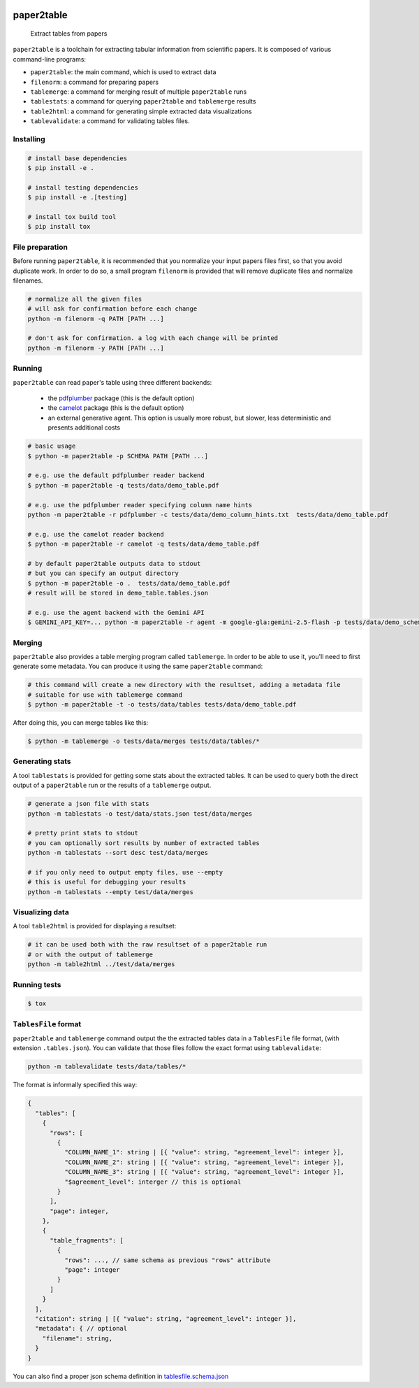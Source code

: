.. image:: https://readthedocs.org/projects/paper2table/badge/?version=latest
    :alt: ReadTheDocs
    :target: https://paper2table.readthedocs.io/en/stable/

.. image:: https://img.shields.io/pypi/v/paper2table.svg
    :alt: PyPI-Server
    :target: https://pypi.org/project/paper2table/

===========
paper2table
===========


    Extract tables from papers


``paper2table`` is a toolchain for extracting tabular information from scientific papers. It is composed of various command-line programs:

* ``paper2table``: the main command, which is used to extract data
* ``filenorm``: a command for preparing papers
* ``tablemerge``: a command for merging result of multiple ``paper2table`` runs
* ``tablestats``: a command for querying ``paper2table`` and ``tablemerge`` results
* ``table2html``: a command for generating simple extracted data visualizations
* ``tablevalidate``: a command for validating tables files.


Installing
==========

.. code-block:: bash

    # install base dependencies
    $ pip install -e .

    # install testing dependencies
    $ pip install -e .[testing]

    # install tox build tool
    $ pip install tox

File preparation
================

Before running ``paper2table``, it is recommended that you normalize your input papers files first, so that you avoid duplicate work. In order to do so, a small program ``filenorm``
is provided that will remove duplicate files and normalize filenames.

.. code-block:: bash

    # normalize all the given files
    # will ask for confirmation before each change
    python -m filenorm -q PATH [PATH ...]

    # don't ask for confirmation. a log with each change will be printed
    python -m filenorm -y PATH [PATH ...]

Running
=======

``paper2table`` can read paper's table using three different backends:

  * the `pdfplumber <https://github.com/jsvine/pdfplumber>`_ package (this is the default option)
  * the `camelot <https://camelot-py.readthedocs.io/en/master/>`_ package (this is the default option)
  * an external generative agent. This  option is usually more robust, but slower, less deterministic and presents additional costs

.. code-block:: bash

    # basic usage
    $ python -m paper2table -p SCHEMA PATH [PATH ...]

    # e.g. use the default pdfplumber reader backend
    $ python -m paper2table -q tests/data/demo_table.pdf

    # e.g. use the pdfplumber reader specifying column name hints
    python -m paper2table -r pdfplumber -c tests/data/demo_column_hints.txt  tests/data/demo_table.pdf

    # e.g. use the camelot reader backend
    $ python -m paper2table -r camelot -q tests/data/demo_table.pdf

    # by default paper2table outputs data to stdout
    # but you can specify an output directory
    $ python -m paper2table -o .  tests/data/demo_table.pdf
    # result will be stored in demo_table.tables.json

    # e.g. use the agent backend with the Gemini API
    $ GEMINI_API_KEY=... python -m paper2table -r agent -m google-gla:gemini-2.5-flash -p tests/data/demo_schema.txt tests/data/demo_table.pdf

Merging
=======

``paper2table`` also provides a table merging program called ``tablemerge``. In order to be able to use it, you'll need to first generate some metadata. You can produce it using the
same ``paper2table`` command:

.. code-block:: bash

    # this command will create a new directory with the resultset, adding a metadata file
    # suitable for use with tablemerge command
    $ python -m paper2table -t -o tests/data/tables tests/data/demo_table.pdf

After doing this, you can merge tables like this:

.. code-block:: bash

    $ python -m tablemerge -o tests/data/merges tests/data/tables/*


Generating stats
================

A tool ``tablestats`` is provided for getting some stats about the extracted tables. It can be used to query both the direct output of
a ``paper2table`` run or the results of a ``tablemerge`` output.

.. code-block:: bash

    # generate a json file with stats
    python -m tablestats -o test/data/stats.json test/data/merges

    # pretty print stats to stdout
    # you can optionally sort results by number of extracted tables
    python -m tablestats --sort desc test/data/merges

    # if you only need to output empty files, use --empty
    # this is useful for debugging your results
    python -m tablestats --empty test/data/merges

Visualizing data
================

A tool ``table2html`` is provided for displaying a resultset:

.. code-block:: bash

    # it can be used both with the raw resultset of a paper2table run
    # or with the output of tablemerge
    python -m table2html ../test/data/merges


Running tests
=============

.. code-block:: bash

    $ tox


``TablesFile`` format
=====================

``paper2table`` and ``tablemerge`` command output the the extracted tables data in a ``TablesFile`` file format,
(with extension ``.tables.json``). You can validate that those files follow the exact format using ``tablevalidate``:

.. code-block:: bash

    python -m tablevalidate tests/data/tables/*


The format is informally specified this way:

.. code-block:: javascript

    {
      "tables": [
        {
          "rows": [
            {
              "COLUMN_NAME_1": string | [{ "value": string, "agreement_level": integer }],
              "COLUMN_NAME_2": string | [{ "value": string, "agreement_level": integer }],
              "COLUMN_NAME_3": string | [{ "value": string, "agreement_level": integer }],
              "$agreement_level": interger // this is optional
            }
          ],
          "page": integer,
        },
        {
          "table_fragments": [
            {
              "rows": ..., // same schema as previous "rows" attribute
              "page": integer
            }
          ]
        }
      ],
      "citation": string | [{ "value": string, "agreement_level": integer }],
      "metadata": { // optional
        "filename": string,
      }
    }

You can also find a proper json schema definition in `tablesfile.schema.json <./tablesfile.schema.json>`_
